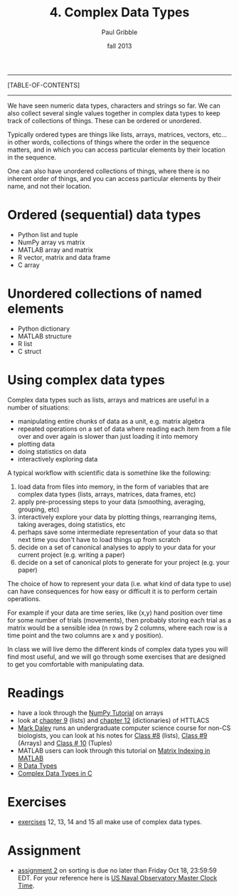 #+STARTUP: showall

#+TITLE:     4. Complex Data Types
#+AUTHOR:    Paul Gribble
#+EMAIL:     paul@gribblelab.org
#+DATE:      fall 2013
#+OPTIONS: html:t num:t toc:1
#+LINK_UP: http://www.gribblelab.org/scicomp/index.html
#+LINK_HOME: http://www.gribblelab.org/scicomp/index.html

-----
[TABLE-OF-CONTENTS]
-----

We have seen numeric data types, characters and strings so far. We can
also collect several single values together in complex data types to
keep track of collections of things. These can be ordered or unordered. 

Typically ordered types are things like lists, arrays, matrices,
vectors, etc... in other words, collections of things where the order
in the sequence matters, and in which you can access particular
elements by their location in the sequence.

One can also have unordered collections of things, where there is no
inherent order of things, and you can access particular elements by
their name, and not their location.

* Ordered (sequential) data types
- Python list and tuple
- NumPy array vs matrix
- MATLAB array and matrix
- R vector, matrix and data frame
- C array

* Unordered collections of named elements
- Python dictionary
- MATLAB structure
- R list
- C struct

* Using complex data types

Complex data types such as lists, arrays and matrices are useful in a number of situations:

- manipulating entire chunks of data as a unit, e.g. matrix algebra
- repeated operations on a set of data where reading each item from a
  file over and over again is slower than just loading it into memory
- plotting data
- doing statistics on data
- interactively exploring data

A typical workflow with scientific data is somethine like the following:

1. load data from files into memory, in the form of variables that are
   complex data types (lists, arrays, matrices, data frames, etc)
2. apply pre-processing steps to your data (smoothing, averaging,
   grouping, etc)
3. interactively explore your data by plotting things, rearranging
   items, taking averages, doing statistics, etc
4. perhaps save some intermediate representation of your data so that
   next time you don't have to load things up from scratch
5. decide on a set of canonical analyses to apply to your data for
   your current project (e.g. writing a paper)
6. decide on a set of canonical plots to generate for your project
   (e.g. your paper)

The choice of how to represent your data (i.e. what kind of data type
to use) can have consequences for how easy or difficult it is to
perform certain operations.

For example if your data are time series, like (x,y) hand position
over time for some number of trials (movements), then probably storing
each trial as a matrix would be a sensible idea (n rows by 2 columns,
where each row is a time point and the two columns are x and y
position).

In class we will live demo the different kinds of complex data types
you will find most useful, and we will go through some exercises that
are designed to get you comfortable with manipulating data.

* Readings
- have a look through the [[http://wiki.scipy.org/Tentative_NumPy_Tutorial][NumPy Tutorial]] on arrays
- look at [[http://openbookproject.net/thinkcs/python/english2e/ch09.html][chapter 9]] (lists) and [[http://openbookproject.net/thinkcs/python/english2e/ch12.html][chapter 12]] (dictionaries) of HTTLACS
- [[http://daleylab.org/lab/][Mark Daley]] runs an undergraduate computer science course for non-CS
  biologists, you can look at his notes for [[https://dl.dropboxusercontent.com/u/8011180/2120/class8.html][Class #8]] (lists), [[https://dl.dropboxusercontent.com/u/8011180/2120/class9.html][Class #9]]
  (Arrays) and [[https://dl.dropboxusercontent.com/u/8011180/2120/class10.html][Class # 10]] (Tuples)
- MATLAB users can look through this tutorial on [[http://www.mathworks.com/company/newsletters/articles/matrix-indexing-in-matlab.html][Matrix Indexing in MATLAB]]
- [[http://www.statmethods.net/input/datatypes.html][R Data Types]]
- [[http://www.gribblelab.org/CBootcamp/6_Complex_Data_Types.html][Complex Data Types in C]]

* Exercises
- [[file:exercises.html][exercises]] 12, 13, 14 and 15 all make use of complex data types.

* Assignment
- [[file:a02.html][assignment 2]] on sorting is due no later than Friday Oct 18, 23:59:59 EDT. For your reference here is [[http://tycho.usno.navy.mil/simpletime.html][US Naval Observatory Master Clock Time]].

